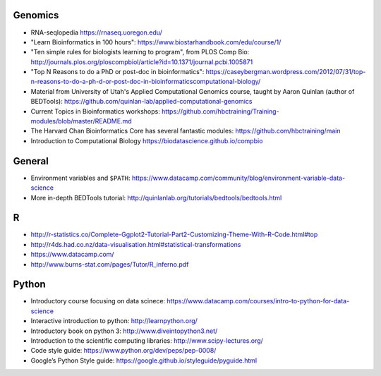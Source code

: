 Genomics
--------
- RNA-seqlopedia https://rnaseq.uoregon.edu/
- "Learn Bioinformatics in 100 hours": https://www.biostarhandbook.com/edu/course/1/
- "Ten simple rules for biologists learning to program", from PLOS Comp Bio: http://journals.plos.org/ploscompbiol/article?id=10.1371/journal.pcbi.1005871
- "Top N Reasons to do a PhD or post-doc in bioinformatics": https://caseybergman.wordpress.com/2012/07/31/top-n-reasons-to-do-a-ph-d-or-post-doc-in-bioinformaticscomputational-biology/
- Material from University of Utah's Applied Computational Genomics course,
  taught by Aaron Quinlan (author of BEDTools):
  https://github.com/quinlan-lab/applied-computational-genomics
- Current Topics in Bioinformatics workshops: https://github.com/hbctraining/Training-modules/blob/master/README.md
- The Harvard Chan Bioinformatics Core has several fantastic modules: https://github.com/hbctraining/main
- Introduction to Computational Biology https://biodatascience.github.io/compbio

General
-------
- Environment variables and ``$PATH``: https://www.datacamp.com/community/blog/environment-variable-data-science
- More in-depth BEDTools tutorial: http://quinlanlab.org/tutorials/bedtools/bedtools.html

R
-

- http://r-statistics.co/Complete-Ggplot2-Tutorial-Part2-Customizing-Theme-With-R-Code.html#top
- http://r4ds.had.co.nz/data-visualisation.html#statistical-transformations
- https://www.datacamp.com/
- http://www.burns-stat.com/pages/Tutor/R_inferno.pdf

Python
------
- Introductory course focusing on data scinece: https://www.datacamp.com/courses/intro-to-python-for-data-science
- Interactive introduction to python: http://learnpython.org/
- Introductory book on python 3: http://www.diveintopython3.net/
- Introduction to the scientific computing libraries: http://www.scipy-lectures.org/
- Code style guide: https://www.python.org/dev/peps/pep-0008/
- Google’s Python Style guide: https://google.github.io/styleguide/pyguide.html


